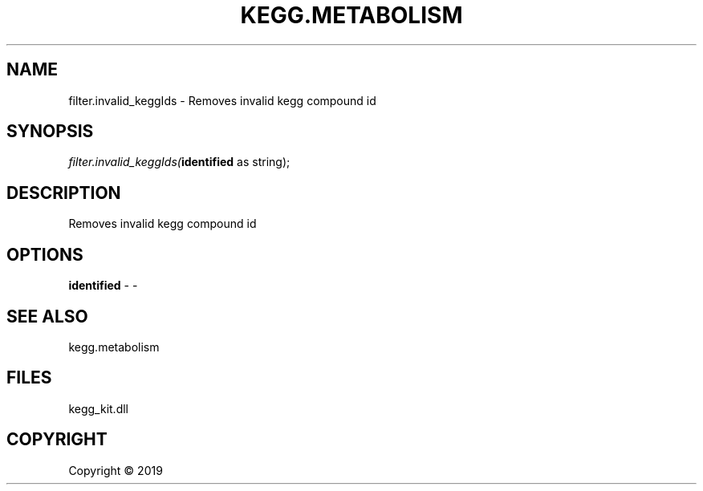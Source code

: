.\" man page create by R# package system.
.TH KEGG.METABOLISM 2 2000-01-01 "filter.invalid_keggIds" "filter.invalid_keggIds"
.SH NAME
filter.invalid_keggIds \- Removes invalid kegg compound id
.SH SYNOPSIS
\fIfilter.invalid_keggIds(\fBidentified\fR as string);\fR
.SH DESCRIPTION
.PP
Removes invalid kegg compound id
.PP
.SH OPTIONS
.PP
\fBidentified\fB \fR\- -
.PP
.SH SEE ALSO
kegg.metabolism
.SH FILES
.PP
kegg_kit.dll
.PP
.SH COPYRIGHT
Copyright ©  2019
